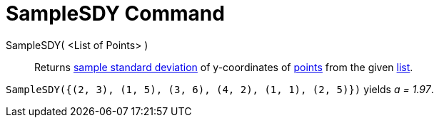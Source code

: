 = SampleSDY Command

SampleSDY( <List of Points> )::
  Returns http://en.wikipedia.org/wiki/Standard_deviation#Estimation[sample standard deviation] of y-coordinates of
  xref:/Points_and_Vectors.adoc[points] from the given xref:/Lists.adoc[list].

[EXAMPLE]
====

`SampleSDY({(2, 3), (1, 5), (3, 6), (4, 2), (1, 1), (2, 5)})` yields _a = 1.97_.

====
